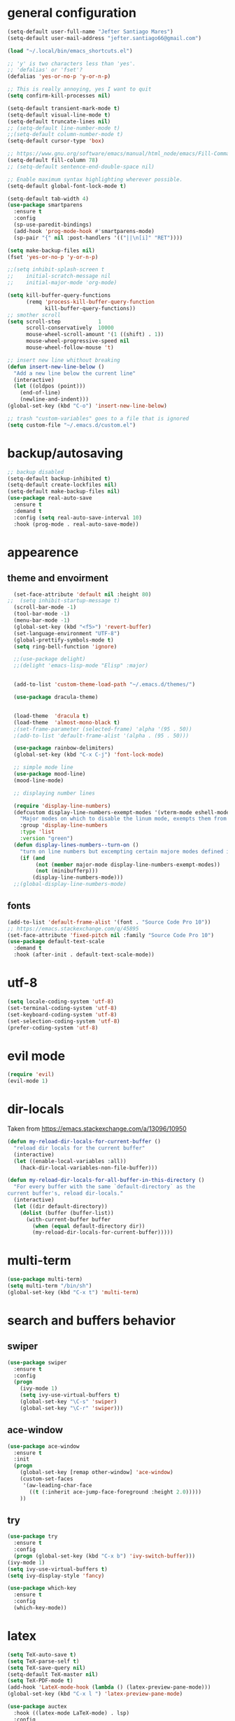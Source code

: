 * general configuration
#+begin_src emacs-lisp
(setq-default user-full-name "Jefter Santiago Mares")
(setq-default user-mail-address "jefter.santiago66@gmail.com")

(load "~/.local/bin/emacs_shortcuts.el")

;; 'y' is two characters less than 'yes'.
;; 'defalias' or 'fset'?
(defalias 'yes-or-no-p 'y-or-n-p)

;; This is really annoying, yes I want to quit
(setq confirm-kill-processes nil)

(setq-default transient-mark-mode t)
(setq-default visual-line-mode t)
(setq-default truncate-lines nil)
;; (setq-default line-number-mode t)
;;(setq-default column-number-mode t)
(setq-default cursor-type 'box)

;; https://www.gnu.org/software/emacs/manual/html_node/emacs/Fill-Commands.html.
(setq-default fill-column 78)
;; (setq-default sentence-end-double-space nil)

;; Enable maximum syntax highlighting wherever possible.
(setq-default global-font-lock-mode t)

(setq-default tab-width 4)
(use-package smartparens
  :ensure t
  :config
  (sp-use-paredit-bindings)
  (add-hook 'prog-mode-hook #'smartparens-mode)
  (sp-pair "{" nil :post-handlers '(("||\n[i]" "RET"))))

(setq make-backup-files nil)
(fset 'yes-or-no-p 'y-or-n-p)

;;(setq inhibit-splash-screen t
;;	  initial-scratch-message nil
;;	  initial-major-mode 'org-mode)

(setq kill-buffer-query-functions
	  (remq 'process-kill-buffer-query-function
			kill-buffer-query-functions))
;; smother scroll
(setq scroll-step            1
	  scroll-conservatively  10000
	  mouse-wheel-scroll-amount '(1 ((shift) . 1))
	  mouse-wheel-progressive-speed nil
	  mouse-wheel-follow-mouse 't)

;; insert new line whithout breaking
(defun insert-new-line-below ()
  "Add a new line below the current line"
  (interactive)
  (let ((oldpos (point)))
	(end-of-line)
	(newline-and-indent)))
(global-set-key (kbd "C-o") 'insert-new-line-below)

;; trash "custom-variables" goes to a file that is ignored
(setq custom-file "~/.emacs.d/custom.el")

#+end_src
* backup/autosaving
#+begin_src emacs-lisp
;; backup disabled
(setq-default backup-inhibited t)
(setq-default create-lockfiles nil)
(setq-default make-backup-files nil)
(use-package real-auto-save
  :ensure t
  :demand t
  :config (setq real-auto-save-interval 10)
  :hook (prog-mode . real-auto-save-mode))
#+end_src
* appearence
** theme and envoirment
#+BEGIN_SRC emacs-lisp
  (set-face-attribute 'default nil :height 80)
;;  (setq inhibit-startup-message t)
  (scroll-bar-mode -1)
  (tool-bar-mode -1)
  (menu-bar-mode -1)
  (global-set-key (kbd "<f5>") 'revert-buffer)
  (set-language-environment "UTF-8")
  (global-prettify-symbols-mode t)
  (setq ring-bell-function 'ignore)

  ;;(use-package delight)
  ;;(delight 'emacs-lisp-mode "Elisp" :major)


  (add-to-list 'custom-theme-load-path "~/.emacs.d/themes/")

  (use-package dracula-theme)


  (load-theme  'dracula t)
  (load-theme  'almost-mono-black t)
  ;(set-frame-parameter (selected-frame) 'alpha '(95 . 50))
  ;(add-to-list 'default-frame-alist '(alpha . (95 . 50)))

  (use-package rainbow-delimiters)
  (global-set-key (kbd "C-x C-j") 'font-lock-mode)

  ;; simple mode line
  (use-package mood-line)
  (mood-line-mode)

  ;; displaying number lines

  (require 'display-line-numbers)
  (defcustom display-line-numbers-exempt-modes '(vterm-mode eshell-mode shell-mode term-mode ansi-term-mode)
	"Major modes on which to disable the linum mode, exempts them from global requirement"
	:group 'display-line-numbers
	:type 'list
	:version "green")
  (defun display-lines-numbers--turn-on ()
	"turn on line numbers but excempting certain majore modes defined in `display-line-numbers-exempt-modes'"
	(if (and
		 (not (member major-mode display-line-numbers-exempt-modes))
		 (not (minibufferp)))
		(display-line-numbers-mode)))
  ;;(global-display-line-numbers-mode)

#+END_SRC
** fonts
#+begin_src emacs-lisp
(add-to-list 'default-frame-alist '(font . "Source Code Pro 10"))
;; https://emacs.stackexchange.com/q/45895
(set-face-attribute 'fixed-pitch nil :family "Source Code Pro 10")
(use-package default-text-scale
  :demand t
  :hook (after-init . default-text-scale-mode))
#+end_src
* utf-8
#+begin_src emacs-lisp
(setq locale-coding-system 'utf-8)
(set-terminal-coding-system 'utf-8)
(set-keyboard-coding-system 'utf-8)
(set-selection-coding-system 'utf-8)
(prefer-coding-system 'utf-8)
#+end_src
* evil mode 
#+begin_src emacs-lisp
(require 'evil)
(evil-mode 1)
#+end_src
* dir-locals
Taken from https://emacs.stackexchange.com/a/13096/10950
#+BEGIN_SRC emacs-lisp
(defun my-reload-dir-locals-for-current-buffer ()
  "reload dir locals for the current buffer"
  (interactive)
  (let ((enable-local-variables :all))
    (hack-dir-local-variables-non-file-buffer)))

(defun my-reload-dir-locals-for-all-buffer-in-this-directory ()
  "For every buffer with the same `default-directory` as the
current buffer's, reload dir-locals."
  (interactive)
  (let ((dir default-directory))
    (dolist (buffer (buffer-list))
      (with-current-buffer buffer
        (when (equal default-directory dir))
        (my-reload-dir-locals-for-current-buffer)))))
#+END_SRC
* multi-term
#+BEGIN_SRC emacs-lisp
(use-package multi-term)
(setq multi-term "/bin/sh")
(global-set-key (kbd "C-x t") 'multi-term)
#+END_SRC
* search and buffers behavior
** swiper
#+BEGIN_SRC  emacs-lisp
(use-package swiper
  :ensure t
  :config
  (progn
    (ivy-mode 1)
    (setq ivy-use-virtual-buffers t)
    (global-set-key "\C-s" 'swiper)
    (global-set-key "\C-r" 'swiper)))
#+END_SRC
** ace-window
#+BEGIN_SRC emacs-lisp
(use-package ace-window
  :ensure t
  :init
  (progn
    (global-set-key [remap other-window] 'ace-window)
    (custom-set-faces
     '(aw-leading-char-face
       ((t (:inherit ace-jump-face-foreground :height 2.0)))))
    ))

#+END_SRC
** try
#+BEGIN_SRC  emacs-lisp
(use-package try
  :ensure t
  :config
  (progn (global-set-key (kbd "C-x b") 'ivy-switch-buffer)))
(ivy-mode 1)
(setq ivy-use-virtual-buffers t)
(setq ivy-display-style 'fancy)

(use-package which-key
  :ensure t
  :config
  (which-key-mode))
#+END_SRC
* latex
#+begin_src emacs-lisp
(setq TeX-auto-save t)
(setq TeX-parse-self t)
(setq TeX-save-query nil)
(setq-default TeX-master nil)
(setq TeX-PDF-mode t)
(add-hook 'LateX-mode-hook (lambda () (latex-preview-pane-mode)))
(global-set-key (kbd "C-x l ") 'latex-preview-pane-mode)
#+END_SRC

#+begin_src emacs-lisp
(use-package auctex
  :hook ((latex-mode LaTeX-mode) . lsp)
  :config
  (add-to-list 'font-latex-math-environments "dmath"))
(use-package auctex-latexmk
  :after auctex
  :init
  (auctex-latexmk-setup))
#+end_src
* org-mode
#+BEGIN_SRC emacs-lisp
;; tweaks
(use-package org-bullets
  :ensure t
  :config
  (add-hook 'org-mode-hook (lambda () (org-bullets-mode 1))))
(setq org-ellipsis "⤵")
(setq org-src-fontify-natively t)
(setq org-src-tab-acts-natively t)
(setq org-src-window-setup 'current-window)
 (add-to-list 'org-structure-template-alist
            '("el" . "src emacs-lisp"))

 (add-hook 'org-mode-hook 'auto-fill-mode)
 (setq-default fill-column 79)
 (setq org-todo-keywords '((sequence "TODO(t)" "NEXT(n)" "|" "DONE(d!)" "DROP(x!)"))
	org-log-into-drawer t)


 ;; tasks magagement
 (defun org-file-path (filename)
   " Return the absolute address of an org file, give its relative name"
   (concat (file-name-as-directory org-directory) filename))

 (setq org-index-file (org-file-path "index.org"))
 (setq org-archive-location
	(concat (org-file-path "archive.org") "::* From %s"))

 ;; copy the content out of the archive.org file and yank in the inbox.org
 (setq org-agenda-files (list org-index-file))
 ; mark  a todo as done and move it to an appropriate place in the archive.
 (defun hrs/mark-done-and-archive ()
   " Mark the state of an org-mode item as DONE and archive it."
   (interactive)
   (org-todo 'done)
   (org-archive-subtree))
 (global-set-key (kbd "C-c C-x C-s") 'hrs/mark-done-and-archive)
 (setq org-log-done 'time)

 ;; capturing tasks
 (setq org-capture-templates
	'(("t" "Todo"
	   entry
	   (file+headline org-index-file "Inbox")
	   "* TODO %?\n")))
 (setq org-refile-use-outline-path t)
 (setq org-outline-path-complete-in-steps nil)
 (define-key global-map "\C-cc" 'org-capture)
 (defun hrs/open-index-file ()
   "Open the master org TODO list."
   (interactive)
   (hrs/copy-tasks-from-inbox)
   (find-file org-index-file)
   (flycheck-mode -1)
   (end-of-buffer))
 (global-set-key (kbd "C-c i") 'hrs/open-index-file)


 ;; displaying inline images
 ;; The joy of programming = https://joy.pm/post/2017-09-17-a_graphviz_primer/
 (defun my/fix-inline-images ()
   (when org-inline-image-overlays
     (org-redisplay-inline-images)))

 (add-hook 'org-babel-after-execute-hook 'my/fix-inline-images)
 (setq-default org-image-actual-width 620)
 ;; exporting with org-mode
 ;; html
 (setq org-html-postamble nil)
 (setq browse-url-browse-function 'browse-url-generic
	browse-url-generic-program "firefox")
 (setenv "BROWSER" "firefox")
 ;; diagrams
 (use-package graphviz-dot-mode
   :ensure t)
 (org-babel-do-load-languages
  'org-babel-load-languages
  '((dot . t)))
#+END_SRC
* code
** counsel
#+BEGIN_SRC  emacs-lisp
(use-package counsel
  :ensure t
  :config
  (progn
	(global-set-key "\M-x" 'counsel-M-x)
	(global-set-key (kbd "C-x C-f") 'counsel-find-file)))
;;     (use-package auto-complete
;;     :ensure t
;;       :init
;;	  (progn
;;		(ac-config-default)
;;	(global-auto-complete-mode t)))
#+END_SRC
** flycheck
#+BEGIN_SRC  emacs-lisp
(use-package flycheck
  :ensure t
  :config
  (add-hook 'prog-mode-hook #'flycheck-mode)
  (set-face-underline 'flycheck-error '(:color "#dc322f" :style line))
  (set-face-underline 'flycheck-warning '(:color "#e5aa00" :style line))
  (set-face-underline 'flycheck-info '(:color "#268bd2" :style line)))
#+END_SRC
** flymake
#+BEGIN_SRC  emacs-lisp
(use-package flymake
  :config
  (set-face-underline 'flymake-error '(:color "#dc322f" :style line))
  (set-face-underline 'flymake-warning '(:color "#e5aa00" :style line))
  (set-face-underline 'flymake-note '(:color "#268bd2" :style line)))
#+END_SRC
** company
#+BEGIN_SRC  emacs-lisp
(use-package company
  :ensure t
  :demand t
  :config (setq company-tooltip-align-annotations t))
#+END_SRC
** yasnippet
#+BEGIN_SRC  emacs-lisp
(use-package yasnippet
  :ensure t
  :init
  (yas-global-mode 1))
#+END_SRC

** Shell
For this to work, =checkbashisms= needs to be available on the =$PATH=:
#+begin_src sh
sudo pacman -S checkbashisms # Arch Linux, from AUR
#+end_src
#+begin_src emacs-lisp
(use-package flycheck-checkbashisms
  ;; We assume that shellcheck can handle this.
  :disabled t
  :hook (flycheck-mode . flycheck-checkbashisms-setup)
  :config
  ;; Check 'echo -n' usage
  (setq flycheck-checkbashisms-newline t)
  (setq flycheck-checkbashisms-posix t))
#+end_src
* discord
#+BEGIN_SRC emacs-lisp
(use-package elcord
 :config
;; (setq elcord-client-id '"714056771391717468")
;;  (setq elcord-refresh-rate 5)
;;  (setq elcord-use-major-mode-as-main-icon t)
 :init
  (elcord-mode))
#+END_SRC
